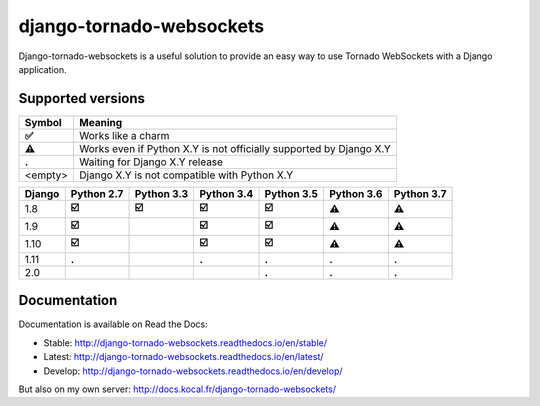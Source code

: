 django-tornado-websockets
=========================

.. image:: https://travis-ci.org/Kocal/django-tornado-websockets.svg?branch=master
    :target: https://travis-ci.org/Kocal/django-tornado-websockets

.. image:: https://coveralls.io/repos/github/Kocal/django-tornado-websockets/badge.svg?branch=master
    :target: https://coveralls.io/github/Kocal/django-tornado-websockets?branch=master

.. image:: https://badge.fury.io/py/django-tornado-websockets.svg
    :target: https://badge.fury.io/py/django-tornado-websockets

Django-tornado-websockets is a useful solution to provide an easy way to use Tornado WebSockets with a Django
application.

Supported versions
------------------

=========  ===================================================================
Symbol     Meaning
=========  ===================================================================
**✅**      Works like a charm
**⚠**      Works even if Python X.Y is not officially supported by Django X.Y
**.**      Waiting for Django X.Y release
<empty>    Django X.Y is not compatible with Python X.Y
=========  ===================================================================

======  ==========  ==========  ==========  ==========  ==========  ==========
Django  Python 2.7  Python 3.3  Python 3.4  Python 3.5  Python 3.6  Python 3.7
======  ==========  ==========  ==========  ==========  ==========  ==========
1.8     **☑️**       **☑️**     **☑️**      **☑️**      **⚠**       **⚠**
1.9     **☑️**                  **☑️**      **☑️**      **⚠**       **⚠**
1.10    **☑️**                  **☑️**      **☑️**      **⚠**       **⚠**
1.11    **.**                   **.**       **.**       **.**       **.**
2.0                                         **.**       **.**       **.**
======  ==========  ==========  ==========  ==========  ==========  ==========

Documentation
-------------

Documentation is available on Read the Docs:

- Stable: http://django-tornado-websockets.readthedocs.io/en/stable/
- Latest: http://django-tornado-websockets.readthedocs.io/en/latest/
- Develop: http://django-tornado-websockets.readthedocs.io/en/develop/

But also on my own server: http://docs.kocal.fr/django-tornado-websockets/
